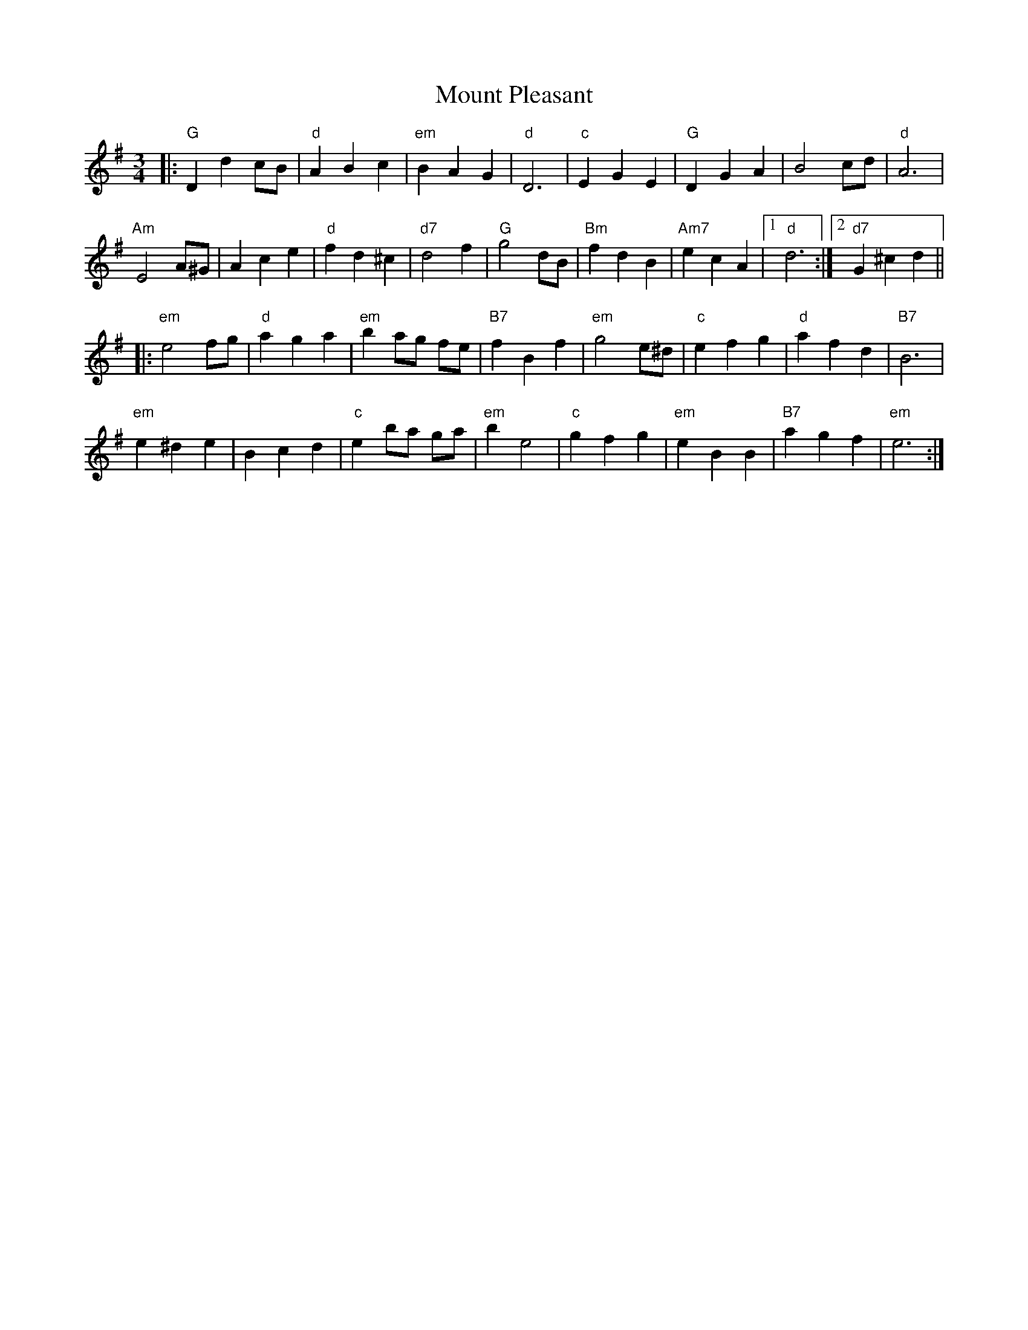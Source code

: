 X: 27874
T: Mount Pleasant
R: waltz
M: 3/4
K: Eminor
|:"G" D2 d2 cB|"d" A2B2c2|"em"B2 A2 G2|"d"D6|"c" E2 G2 E2|"G" D2 G2 A2|B4 cd|"d" A6|
"Am"E4 A^G|A2 c2 e2|"d"f2 d2 ^c2|"d7"d4 f2|"G" g4 dB|"Bm" f2 d2 B2|"Am7" e2 c2 A2|1 "d"d6:|2 "d7"G2^c2d2||
|:"em" e4 fg|"d" a2 g2 a2|"em"b2 ag fe|"B7"f2 B2 f2|"em"g4 e^d|"c"e2f2g2|"d" a2 f2 d2|"B7"B6|
"em"e2^d2e2|B2c2d2|"c" e2 ba ga|"em"b2 e4|"c" g2f2g2|"em"e2 B2 B2|"B7"a2g2f2|"em" e6:|

